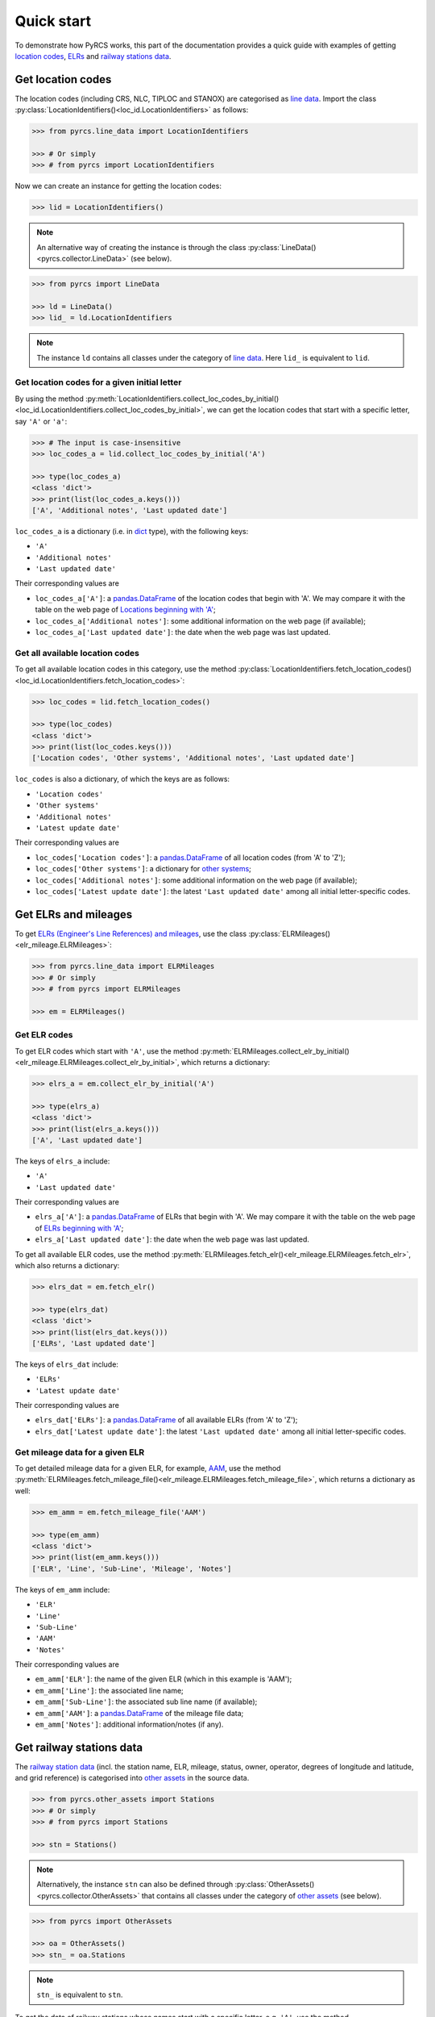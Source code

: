 ===========
Quick start
===========

To demonstrate how PyRCS works, this part of the documentation provides a quick guide with examples of getting `location codes <http://www.railwaycodes.org.uk/crs/CRS0.shtm>`_, `ELRs <http://www.railwaycodes.org.uk/elrs/elr0.shtm>`_ and `railway stations data <http://www.railwaycodes.org.uk/stations/station0.shtm>`_.


.. _qs-crs-nlc-tiploc-and-stanox:

Get location codes
==================

The location codes (including CRS, NLC, TIPLOC and STANOX) are categorised as `line data`_. Import the class :py:class:`LocationIdentifiers()<loc_id.LocationIdentifiers>` as follows:

.. code-block:: python

    >>> from pyrcs.line_data import LocationIdentifiers

    >>> # Or simply
    >>> # from pyrcs import LocationIdentifiers

Now we can create an instance for getting the location codes:

.. code-block:: python

    >>> lid = LocationIdentifiers()

.. note::

    An alternative way of creating the instance is through the class :py:class:`LineData()<pyrcs.collector.LineData>` (see below).

.. code-block:: python

    >>> from pyrcs import LineData

    >>> ld = LineData()
    >>> lid_ = ld.LocationIdentifiers

.. note::

    The instance ``ld`` contains all classes under the category of `line data`_. Here ``lid_`` is equivalent to ``lid``.

.. _qs-locations-beginning-with-a-given-letter:

Get location codes for a given initial letter
---------------------------------------------

By using the method :py:meth:`LocationIdentifiers.collect_loc_codes_by_initial()<loc_id.LocationIdentifiers.collect_loc_codes_by_initial>`, we can get the location codes that start with a specific letter, say ``'A'`` or ``'a'``:

.. code-block:: python

    >>> # The input is case-insensitive
    >>> loc_codes_a = lid.collect_loc_codes_by_initial('A')

    >>> type(loc_codes_a)
    <class 'dict'>
    >>> print(list(loc_codes_a.keys()))
    ['A', 'Additional notes', 'Last updated date']

``loc_codes_a`` is a dictionary (i.e. in `dict`_ type), with the following keys:

-  ``'A'``
-  ``'Additional notes'``
-  ``'Last updated date'``

Their corresponding values are

-  ``loc_codes_a['A']``: a `pandas.DataFrame`_ of the location codes that begin with 'A'. We may compare it with the table on the web page of `Locations beginning with 'A'`_;
-  ``loc_codes_a['Additional notes']``: some additional information on the web page (if available);
-  ``loc_codes_a['Last updated date']``: the date when the web page was last updated.

.. _qs-all-available-location-codes:

Get all available location codes
--------------------------------

To get all available location codes in this category, use the method :py:class:`LocationIdentifiers.fetch_location_codes()<loc_id.LocationIdentifiers.fetch_location_codes>`:

.. code-block:: python

    >>> loc_codes = lid.fetch_location_codes()

    >>> type(loc_codes)
    <class 'dict'>
    >>> print(list(loc_codes.keys()))
    ['Location codes', 'Other systems', 'Additional notes', 'Last updated date']

``loc_codes`` is also a dictionary, of which the keys are as follows:

-  ``'Location codes'``
-  ``'Other systems'``
-  ``'Additional notes'``
-  ``'Latest update date'``

Their corresponding values are

-  ``loc_codes['Location codes']``: a `pandas.DataFrame`_ of all location codes (from 'A' to 'Z');
-  ``loc_codes['Other systems']``: a dictionary for `other systems`_;
-  ``loc_codes['Additional notes']``: some additional information on the web page (if available);
-  ``loc_codes['Latest update date']``: the latest ``'Last updated date'`` among all initial letter-specific codes.


.. _qs-elrs:

Get ELRs and mileages
=====================

To get `ELRs (Engineer's Line References) and mileages`_, use the class :py:class:`ELRMileages()<elr_mileage.ELRMileages>`:

.. code-block:: python

    >>> from pyrcs.line_data import ELRMileages
    >>> # Or simply
    >>> # from pyrcs import ELRMileages

    >>> em = ELRMileages()

.. _qs-elr-codes:

Get ELR codes
-------------

To get ELR codes which start with ``'A'``, use the method :py:meth:`ELRMileages.collect_elr_by_initial()<elr_mileage.ELRMileages.collect_elr_by_initial>`, which returns a dictionary:

.. code-block:: python

    >>> elrs_a = em.collect_elr_by_initial('A')

    >>> type(elrs_a)
    <class 'dict'>
    >>> print(list(elrs_a.keys()))
    ['A', 'Last updated date']

The keys of ``elrs_a`` include:

-  ``'A'``
-  ``'Last updated date'``

Their corresponding values are

-  ``elrs_a['A']``: a `pandas.DataFrame`_ of ELRs that begin with 'A'. We may compare it with the table on the web page of `ELRs beginning with 'A'`_;
-  ``elrs_a['Last updated date']``: the date when the web page was last updated.

To get all available ELR codes, use the method :py:meth:`ELRMileages.fetch_elr()<elr_mileage.ELRMileages.fetch_elr>`, which also returns a dictionary:

.. code-block:: python

    >>> elrs_dat = em.fetch_elr()

    >>> type(elrs_dat)
    <class 'dict'>
    >>> print(list(elrs_dat.keys()))
    ['ELRs', 'Last updated date']

The keys of ``elrs_dat`` include:

-  ``'ELRs'``
-  ``'Latest update date'``

Their corresponding values are

-  ``elrs_dat['ELRs']``: a `pandas.DataFrame`_ of all available ELRs (from 'A' to 'Z');
-  ``elrs_dat['Latest update date']``: the latest ``'Last updated date'`` among all initial letter-specific codes.

.. _qs-mileage-files:

Get mileage data for a given ELR
--------------------------------

To get detailed mileage data for a given ELR, for example, `AAM`_, use the method :py:meth:`ELRMileages.fetch_mileage_file()<elr_mileage.ELRMileages.fetch_mileage_file>`, which returns a dictionary as well:

.. code-block:: python

    >>> em_amm = em.fetch_mileage_file('AAM')

    >>> type(em_amm)
    <class 'dict'>
    >>> print(list(em_amm.keys()))
    ['ELR', 'Line', 'Sub-Line', 'Mileage', 'Notes']

The keys of ``em_amm`` include:

-  ``'ELR'``
-  ``'Line'``
-  ``'Sub-Line'``
-  ``'AAM'``
-  ``'Notes'``

Their corresponding values are

-  ``em_amm['ELR']``: the name of the given ELR (which in this example is 'AAM');
-  ``em_amm['Line']``: the associated line name;
-  ``em_amm['Sub-Line']``: the associated sub line name (if available);
-  ``em_amm['AAM']``: a `pandas.DataFrame`_ of the mileage file data;
-  ``em_amm['Notes']``: additional information/notes (if any).


.. _qs-railway-stations-data:

Get railway stations data
=========================

The `railway station data`_ (incl. the station name, ELR, mileage, status, owner, operator, degrees of longitude and latitude, and grid reference) is categorised into `other assets`_ in the source data.

.. code-block:: python

    >>> from pyrcs.other_assets import Stations
    >>> # Or simply
    >>> # from pyrcs import Stations

    >>> stn = Stations()

.. note::

    Alternatively, the instance ``stn`` can also be defined through :py:class:`OtherAssets()<pyrcs.collector.OtherAssets>` that contains all classes under the category of `other assets`_ (see below).

.. code-block:: python

    >>> from pyrcs import OtherAssets

    >>> oa = OtherAssets()
    >>> stn_ = oa.Stations

.. note::

    ``stn_`` is equivalent to ``stn``.

To get the data of railway stations whose names start with a specific letter, e.g. ``'A'``, use the method :py:meth:`Stations.collect_station_data_by_initial()<station.Stations.collect_station_data_by_initial>`:

.. code-block:: python

    >>> stn_data_a = stn.collect_station_data_by_initial('A')

    >>> type(stn_data_a)
    <class 'dict'>
    >>> print(list(stn_data_a.keys()))
    ['A', 'Last updated date']

The keys of ``stn_data_a`` include:

-  ``'A'``
-  ``'Last updated date'``

The corresponding values are

-  ``stn_data_a['A']``: a `pandas.DataFrame`_ of the data of railway stations whose names begin with 'A'. We may compare it with the table on the web page of `Stations beginning with 'A'`_;
-  ``stn_data_a['Last updated date']``: the date when the web page was last updated.

To get available railway station data (from 'A' to 'Z') in this category, use the method :py:meth:`Stations.fetch_station_data()<station.Stations.fetch_station_data>`

.. code-block:: python

    >>> stn_data = stn.fetch_station_data()

    >>> type(stn_data)
    <class 'dict'>
    >>> print(list(stn_data.keys()))
    ['Railway station data', 'Last updated date']

The keys of ``stn_data`` include:

-  ``'Railway station data'``
-  ``'Latest update date'``

Their corresponding values are

-  ``stn_data['Railway station data']``: a `pandas.DataFrame`_ of available railway station data (from 'A' to 'Z');
-  ``stn_data['Latest update date']``: the latest ``'Last updated date'`` among all initial letter-specific codes.

.. _`line data`: http://www.railwaycodes.org.uk/linedatamenu.shtm
.. _`CRS, NLC, TIPLOC and STANOX codes`: http://www.railwaycodes.org.uk/crs/CRS0.shtm
.. _`Locations beginning with 'A'`: http://www.railwaycodes.org.uk/crs/CRSa.shtm
.. _`other systems`: http://www.railwaycodes.org.uk/crs/CRS1.shtm
.. _`ELRs (Engineer's Line References) and mileages`: http://www.railwaycodes.org.uk/elrs/elr0.shtm
.. _`ELRs beginning with 'A'`: http://www.railwaycodes.org.uk/elrs/elra.shtm
.. _`AAM`: http://www.railwaycodes.org.uk/elrs/_mileages/a/aam.shtm
.. _`other assets`: http://www.railwaycodes.org.uk/otherassetsmenu.shtm
.. _`railway station data`: http://www.railwaycodes.org.uk/stations/station0.shtm
.. _`Stations beginning with 'A'`: http://www.railwaycodes.org.uk/stations/stationa.shtm
.. _`dict`: https://docs.python.org/3/library/stdtypes.html#dict
.. _`pandas.DataFrame`: https://pandas.pydata.org/pandas-docs/stable/reference/api/pandas.DataFrame.html

**(The end of the quick start)**


For more details and examples, check :ref:`Subpackages and modules<modules>`.

